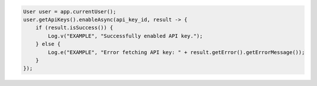 .. code-block:: java

   User user = app.currentUser();
   user.getApiKeys().enableAsync(api_key_id, result -> {
       if (result.isSuccess()) {
           Log.v("EXAMPLE", "Successfully enabled API key.");
       } else {
           Log.e("EXAMPLE", "Error fetching API key: " + result.getError().getErrorMessage());
       }
   });
